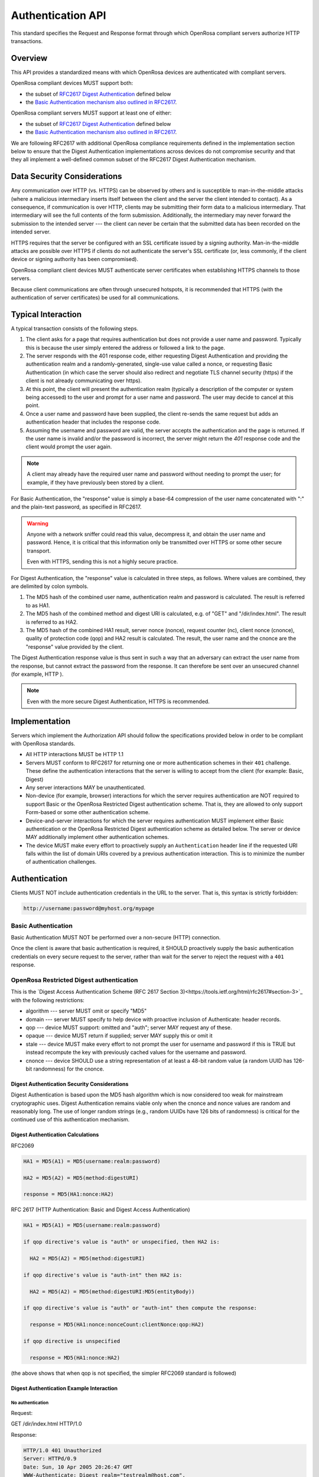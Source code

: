 Authentication API
=====================

This standard specifies the Request and Response format through which OpenRosa compliant servers authorize HTTP transactions.

Overview
----------

This API provides a standardized means with which OpenRosa devices are authenticated with compliant servers.

OpenRosa compliant devices MUST support both:

- the subset of `RFC2617 Digest Authentication <https://tools.ietf.org/html/rfc2617#section-3>`_ defined below
- the `Basic Authentication mechanism also outlined in RFC2617 <https://tools.ietf.org/html/rfc2617#section-2>`_.

OpenRosa compliant servers MUST support at least one of either:

- the subset of `RFC2617 Digest Authentication <https://tools.ietf.org/html/rfc2617#section-3>`_ defined below
- the `Basic Authentication mechanism also outlined in RFC2617 <https://tools.ietf.org/html/rfc2617#section-2>`_.

We are following RFC2617 with additional OpenRosa compliance requirements defined in the implementation section below to ensure that the Digest Authentication implementations across devices do not compromise security and that they all implement a well-defined common subset of the RFC2617 Digest Authentication mechanism.

Data Security Considerations
-------------------------------

Any communication over HTTP (vs. HTTPS) can be observed by others and is susceptible to man-in-the-middle attacks (where a malicious intermediary inserts itself between the client and the server the client intended to contact). As a consequence, if communication is over HTTP, clients may be submitting their form data to a malicious intermediary. That intermediary will see the full contents of the form submission. Additionally, the intermediary may never forward the submission to the intended server --- the client can never be certain that the submitted data has been recorded on the intended server.

HTTPS requires that the server be configured with an SSL certificate issued by a signing authority. Man-in-the-middle attacks are possible over HTTPS if clients do not authenticate the server's SSL certificate (or, less commonly, if the client device or signing authority has been compromised).

OpenRosa compliant client devices MUST authenticate server certificates when establishing HTTPS channels to those servers.

Because client communications are often through unsecured hotspots, it is recommended that HTTPS (with the authentication of server certificates) be used for all communications.

Typical Interaction
--------------------

A typical transaction consists of the following steps.

1. The client asks for a page that requires authentication but does not provide a user name and password. Typically this is because the user simply entered the address or followed a link to the page.

2. The server responds with the 401 response code, either requesting Digest Authentication and providing the authentication realm and a randomly-generated, single-use value called a nonce, or requesting Basic Authentication (in which case the server should also redirect and negotiate TLS channel security (https) if the client is not already communicating over https).

3. At this point, the client will present the authentication realm (typically a description of the computer or system being accessed) to the user and prompt for a user name and password. The user may decide to cancel at this point.

4. Once a user name and password have been supplied, the client re-sends the same request but adds an authentication header that includes the response code.

5. Assuming the username and password are valid,  the server accepts the authentication and the page is returned. If the user name is invalid and/or the password is incorrect, the server might return the `401` response code and the client would prompt the user again.

.. note::
  A client may already have the required user name and password without needing to prompt the user; for example, if they have previously been stored by a client.
  
For Basic Authentication, the "response" value is simply a base-64 compression of the user name concatenated with ":" and the plain-text password, as specified in RFC2617. 

.. warning:: 

  Anyone with a network sniffer could read this value, decompress it, and obtain the user name and password. Hence, it is critical that this information only be transmitted over HTTPS or some other secure transport.

  Even with HTTPS, sending this is not a highly secure practice.

For Digest Authentication, the "response" value is calculated in three steps, as follows. Where values are combined, they are delimited by colon symbols.

1. The MD5 hash of the combined user name, authentication realm and password is calculated. The result is referred to as HA1.
2. The MD5 hash of the combined method and digest URI is calculated, e.g. of "GET" and "/dir/index.html". The result is referred to as HA2.
3. The MD5 hash of the combined HA1 result, server nonce (nonce), request counter (nc), client nonce (cnonce), quality of protection code (qop) and HA2 result is calculated. The result, the user name and the cnonce are the "response" value provided by the client.

The Digest Authentication response value is thus sent in such a way that an adversary can extract the user name from the response, but cannot extract the password from the response. It can therefore be sent over an unsecured channel (for example, HTTP ).

.. note::

  Even with the more secure Digest Authentication, HTTPS is recommended. 

Implementation
-----------------

Servers which implement the Authorization API should follow the specifications provided below in order to be compliant with OpenRosa standards.

- All HTTP interactions MUST be HTTP 1.1
- Servers MUST conform to RFC2617 for returning one or more authentication schemes in their ``401`` challenge. These define the authentication interactions that the server is willing to accept from the client (for example: Basic, Digest)
- Any server interactions MAY be unauthenticated.
- Non-device (for example, browser) interactions for which the server requires authentication are NOT required to support Basic or the OpenRosa Restricted Digest authentication scheme. That is, they are allowed to only support Form-based or some other authentication scheme.
- Device-and-server interactions for which the server requires authentication MUST implement either Basic authentication or the OpenRosa Restricted Digest authentication scheme as detailed below. The server or device MAY additionally implement other authentication schemes.
- The device MUST make every effort to proactively supply an ``Authentication`` header line if the requested URI falls within the list of domain URIs covered by a previous authentication interaction. This is to minimize the number of authentication challenges.

Authentication
-----------------

Clients MUST NOT include authentication credentials in the URL to the server. That is, this syntax is strictly forbidden:

.. code-block:: http
  
  http://username:password@myhost.org/mypage

Basic Authentication
~~~~~~~~~~~~~~~~~~~~~~~~
    
Basic Authentication MUST NOT be performed over a non-secure (HTTP) connection.

Once the client is aware that basic authentication is required, it SHOULD proactively supply the basic authentication credentials on every secure request to the server, rather than wait for the server to reject the request with a ``401`` response.

OpenRosa Restricted Digest authentication
~~~~~~~~~~~~~~~~~~~~~~~~~~~~~~~~~~~~~~~~~~~~
    
This is the `Digest Access Authentication Scheme (RFC 2617 Section 3)<https://tools.ietf.org/html/rfc2617#section-3>`_ with the following restrictions:
    
- algorithm --- server MUST omit or specify "MD5"
- domain --- server MUST specify to help device with proactive inclusion of Authenticate: header records.
- qop --- device MUST support: omitted and "auth"; server MAY request any of these.
- opaque --- device MUST return if supplied; server MAY supply this or omit it
- stale --- device MUST make every effort to not prompt the user for username and password if this is TRUE but instead recompute the key with previously cached values for the username and password.
- cnonce --- device SHOULD use a string representation of at least a 48-bit random value (a random UUID has 126-bit randomness) for the cnonce.
    
Digest Authentication Security Considerations
""""""""""""""""""""""""""""""""""""""""""""""""

Digest Authentication is based upon the MD5 hash algorithm which is now considered too weak for mainstream cryptographic uses. Digest Authentication remains viable only when the cnonce and nonce values are random and reasonably long. The use of longer random strings (e.g., random UUIDs have 126 bits of randomness) is critical for the continued use of this authentication mechanism.

Digest Authentication Calculations
"""""""""""""""""""""""""""""""""""

RFC2069

.. code-block:: none

  HA1 = MD5(A1) = MD5(username:realm:password)

  HA2 = MD5(A2) = MD5(method:digestURI)

  response = MD5(HA1:nonce:HA2)

RFC 2617 (HTTP Authentication: Basic and Digest Access Authentication)

.. code-block:: none

  HA1 = MD5(A1) = MD5(username:realm:password)

  if qop directive's value is "auth" or unspecified, then HA2 is:

    HA2 = MD5(A2) = MD5(method:digestURI)

  if qop directive's value is "auth-int" then HA2 is:

    HA2 = MD5(A2) = MD5(method:digestURI:MD5(entityBody))

  if qop directive's value is "auth" or "auth-int" then compute the response:

    response = MD5(HA1:nonce:nonceCount:clientNonce:qop:HA2)

  if qop directive is unspecified

    response = MD5(HA1:nonce:HA2)

(the above shows that when qop is not specified, the simpler RFC2069 standard is followed)

Digest Authentication Example Interaction
"""""""""""""""""""""""""""""""""""""""""""

No authentication
''''''''''''''''''''''''''''''''

Request:

.. code-block:: http

GET /dir/index.html HTTP/1.0

Response:

.. code-block:: http

  HTTP/1.0 401 Unauthorized
  Server: HTTPd/0.9
  Date: Sun, 10 Apr 2005 20:26:47 GMT
  WWW-Authenticate: Digest realm="testrealm@host.com",
                         qop="auth,auth-int",
			 nonce="dcd98b7102dd2f0e8b11d0f600bfb0c093",
			 opaque="5ccc069c403ebaf9f0171e9517f40e41"
  Content-Type: text/html
  Content-Length: 311

  <!DOCTYPE HTML PUBLIC "-//W3C//DTD HTML 4.01 Transitional//EN"
  "http://www.w3.org/TR/1999/REC-html401-19991224/loose.dtd">
  
  <HTML>
    <HEAD>
      <TITLE>Error</TITLE>
      <META HTTP-EQUIV="Content-Type" CONTENT="text/html; charset=ISO-8859-1">
    </HEAD>
    <BODY>
      <H1>401 Unauthorized.</H1>
    </BODY>
  </HTML>

Request with username and password
'''''''''''''''''''''''''''''''''''''

Request 
(username "Mufasa", password "Circle Of Life")

.. code-block:: http

  GET /dir/index.html HTTP/1.0
  Host: localhost
  Authorization: Digest username="Mufasa",
			realm="testrealm@host.com",
			nonce="dcd98b7102dd2f0e8b11d0f600bfb0c093",
			uri="/dir/index.html",
			qop=auth,
			nc=00000001,
			cnonce="0a4f113b",
			response="6629fae49393a05397450978507c4ef1",
			opaque="5ccc069c403ebaf9f0171e9517f40e41"
			
Response

.. code-block:: http

  HTTP/1.0 200 OK
  Server: HTTPd/0.9
  Date: Sun, 10 Apr 2005 20:27:03 GMT
  Content-Type: text/html
  Content-Length: 7984
  
  
Example calculation of response using MD5

.. code-block:: none

  HA1 = MD5( "Mufasa:testrealm@host.com:Circle Of Life" )
      = 939e7578ed9e3c518a452acee763bce9

  HA2 = MD5( "GET:/dir/index.html" )
      = 39aff3a2bab6126f332b942af96d3366

  Response = MD5( "939e7578ed9e3c518a452acee763bce9:\
		   dcd98b7102dd2f0e8b11d0f600bfb0c093:\
		   00000001:0a4f113b:auth:\
		   39aff3a2bab6126f332b942af96d3366" )
	   = 6629fae49393a05397450978507c4ef1
